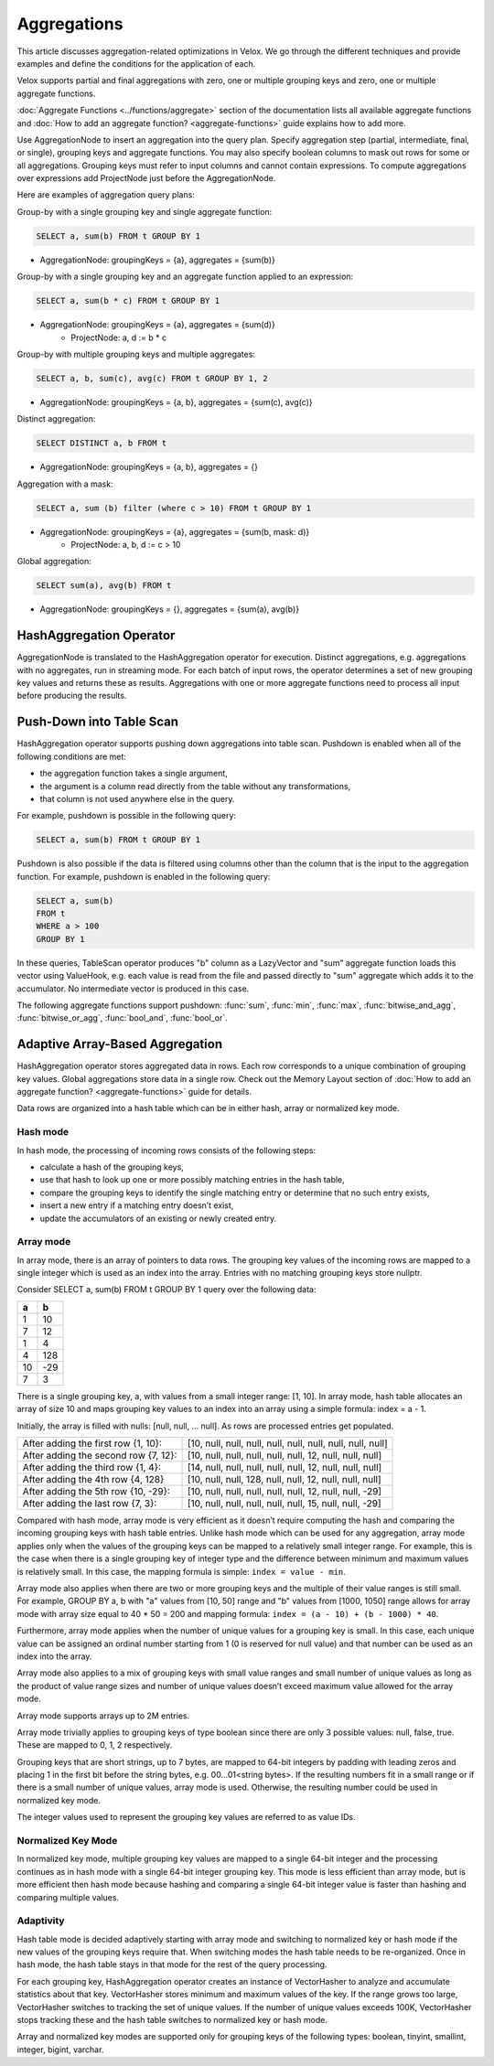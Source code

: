 ============
Aggregations
============

This article discusses aggregation-related optimizations in Velox. We go through
the different techniques and provide examples and define the conditions for the
application of each.

Velox supports partial and final aggregations with zero, one or multiple
grouping keys and zero, one or multiple aggregate functions.

:doc:`Aggregate Functions <../functions/aggregate>` section of the documentation
lists all available aggregate functions and :doc:`How to add an aggregate
function? <aggregate-functions>` guide explains how to add more.

Use AggregationNode to insert an aggregation into the query plan. Specify
aggregation step (partial, intermediate, final, or single), grouping keys and
aggregate functions. You may also specify boolean columns to mask out rows for
some or all aggregations. Grouping keys must refer to input columns and cannot
contain expressions. To compute aggregations over expressions add ProjectNode
just before the AggregationNode.

Here are examples of aggregation query plans:

Group-by with a single grouping key and single aggregate function:

.. code-block:: sql

    SELECT a, sum(b) FROM t GROUP BY 1

* AggregationNode: groupingKeys = {a}, aggregates = {sum(b)}

Group-by with a single grouping key and an aggregate function applied to an
expression:

.. code-block:: sql

    SELECT a, sum(b * c) FROM t GROUP BY 1

* AggregationNode: groupingKeys = {a}, aggregates = {sum(d)}
    * ProjectNode: a, d := b * c

Group-by with multiple grouping keys and multiple aggregates:

.. code-block:: sql

    SELECT a, b, sum(c), avg(c) FROM t GROUP BY 1, 2

* AggregationNode: groupingKeys = {a, b}, aggregates = {sum(c), avg(c)}

Distinct aggregation:

.. code-block:: sql

    SELECT DISTINCT a, b FROM t

* AggregationNode: groupingKeys = {a, b}, aggregates = {}

Aggregation with a mask:

.. code-block:: sql

    SELECT a, sum (b) filter (where c > 10) FROM t GROUP BY 1

* AggregationNode: groupingKeys = {a}, aggregates = {sum(b, mask: d)}
    * ProjectNode: a, b, d := c > 10

Global aggregation:

.. code-block:: sql

    SELECT sum(a), avg(b) FROM t

* AggregationNode: groupingKeys = {}, aggregates = {sum(a), avg(b)}

HashAggregation Operator
------------------------

AggregationNode is translated to the HashAggregation operator for execution.
Distinct aggregations, e.g. aggregations with no aggregates, run in streaming
mode. For each batch of input rows, the operator determines a set of new
grouping key values and returns these as results. Aggregations with one or more
aggregate functions need to process all input before producing the results.

Push-Down into Table Scan
-------------------------

HashAggregation operator supports pushing down aggregations into table scan.
Pushdown is enabled when all of the following conditions are met:

* the aggregation function takes a single argument, 
* the argument is a column read directly from the table without any transformations, 
* that column is not used anywhere else in the query. 

For example, pushdown is possible in the following query:

.. code-block:: sql

    SELECT a, sum(b) FROM t GROUP BY 1

Pushdown is also possible if the data is filtered using columns other than the
column that is the input to the aggregation function. For example, pushdown is
enabled in the following query:

.. code-block:: sql

    SELECT a, sum(b) 
    FROM t 
    WHERE a > 100 
    GROUP BY 1

In these queries, TableScan operator produces "b" column as a LazyVector
and "sum" aggregate function loads this vector using ValueHook, e.g. each value
is read from the file and passed directly to "sum" aggregate which adds it to
the accumulator. No intermediate vector is produced in this case.

The following aggregate functions support pushdown: :func:`sum`, :func:`min`,
:func:`max`, :func:`bitwise_and_agg`, :func:`bitwise_or_agg`, :func:`bool_and`,
:func:`bool_or`.

Adaptive Array-Based Aggregation
--------------------------------

HashAggregation operator stores aggregated data in rows. Each row corresponds to
a unique combination of grouping key values. Global aggregations store data in
a single row. Check out the Memory Layout section of :doc:`How to add an aggregate
function? <aggregate-functions>` guide for details.

Data rows are organized into a hash table which can be in either hash, array or
normalized key mode.

Hash mode
~~~~~~~~~

In hash mode, the processing of incoming rows consists of the following steps:

* calculate a hash of the grouping keys,
* use that hash to look up one or more possibly matching entries in the hash table,
* compare the grouping keys to identify the single matching entry or determine that no such entry exists,
* insert a new entry if a matching entry doesn’t exist,
* update the accumulators of an existing or newly created entry.

Array mode
~~~~~~~~~~

In array mode, there is an array of pointers to data rows. The grouping key
values of the incoming rows are mapped to a single integer which is used as an
index into the array. Entries with no matching grouping keys store nullptr.

Consider SELECT a, sum(b) FROM t GROUP BY 1 query over the following data:

==  ==
a   b
==  ==
1   10
7   12
1   4
4   128
10  -29
7   3
==  ==

There is a single grouping key, a, with values from a small integer range:
[1, 10]. In array mode, hash table allocates an array of size 10 and maps
grouping key values to an index into an array using a simple formula: index =
a - 1.

Initially, the array is filled with nulls: [null, null, … null]. As rows are processed entries get populated.

============================================    =========================================================
After adding the first row {1, 10}:             [10, null, null, null, null, null, null, null, null, null]
After adding the second row {7, 12}:            [10, null, null, null, null, null, 12, null, null, null]
After adding the third row {1, 4}:              [14, null, null, null, null, null, 12, null, null, null]
After adding the 4th row {4, 128}               [10, null, null, 128, null, null, 12, null, null, null]
After adding the 5th row {10, -29}:             [10, null, null, null, null, null, 12, null, null, -29]
After adding the last row {7, 3}:               [10, null, null, null, null, null, 15, null, null, -29]
============================================    =========================================================

Compared with hash mode, array mode is very efficient as it doesn’t require
computing the hash and comparing the incoming grouping keys with hash table
entries. Unlike hash mode which can be used for any aggregation, array mode
applies only when the values of the grouping keys can be mapped to a relatively
small integer range. For example, this is the case when there is a single
grouping key of integer type and the difference between minimum and maximum
values is relatively small. In this case, the mapping formula is simple: ``index
= value - min``.

Array mode also applies when there are two or more grouping keys and the
multiple of their value ranges is still small. For example, GROUP BY a, b
with "a" values from [10, 50] range and "b" values from [1000, 1050] range
allows for array mode with array size equal to 40 * 50 = 200 and mapping
formula: ``index = (a - 10) + (b - 1000) * 40``.

Furthermore, array mode applies when the number of unique values for a grouping
key is small. In this case, each unique value can be assigned an ordinal number
starting from 1 (0 is reserved for null value) and that number can be used as
an index into the array.

Array mode also applies to a mix of grouping keys with small value ranges and
small number of unique values as long as the product of value range sizes and
number of unique values doesn’t exceed maximum value allowed for the array
mode.

Array mode supports arrays up to 2M entries.

Array mode trivially applies to grouping keys of type boolean since there are
only 3 possible values: null, false, true. These are mapped to 0, 1, 2
respectively.

Grouping keys that are short strings, up to 7 bytes, are mapped to 64-bit
integers by padding with leading zeros and placing 1 in the first bit before
the string bytes, e.g. 00...01<string bytes>. If the resulting numbers fit in a
small range or if there is a small number of unique values, array mode is used.
Otherwise, the resulting number could be used in normalized key mode.

The integer values used to represent the grouping key values are referred to as
value IDs.

Normalized Key Mode
~~~~~~~~~~~~~~~~~~~

In normalized key mode, multiple grouping key values are mapped to a single
64-bit integer and the processing continues as in hash mode with a single
64-bit integer grouping key. This mode is less efficient than array mode, but
is more efficient then hash mode because hashing and comparing a single 64-bit
integer value is faster than hashing and comparing multiple values.

Adaptivity
~~~~~~~~~~

Hash table mode is decided adaptively starting with array mode and switching to
normalized key or hash mode if the new values of the grouping keys require
that. When switching modes the hash table needs to be re-organized. Once in
hash mode, the hash table stays in that mode for the rest of the query
processing.

For each grouping key, HashAggregation operator creates an instance of
VectorHasher to analyze and accumulate statistics about that key. VectorHasher
stores minimum and maximum values of the key. If the range grows too large,
VectorHasher switches to tracking the set of unique values. If the number of
unique values exceeds 100K, VectorHasher stops tracking these and the hash
table switches to normalized key or hash mode.

Array and normalized key modes are supported only for grouping keys of the
following types: boolean, tinyint, smallint, integer, bigint, varchar.
